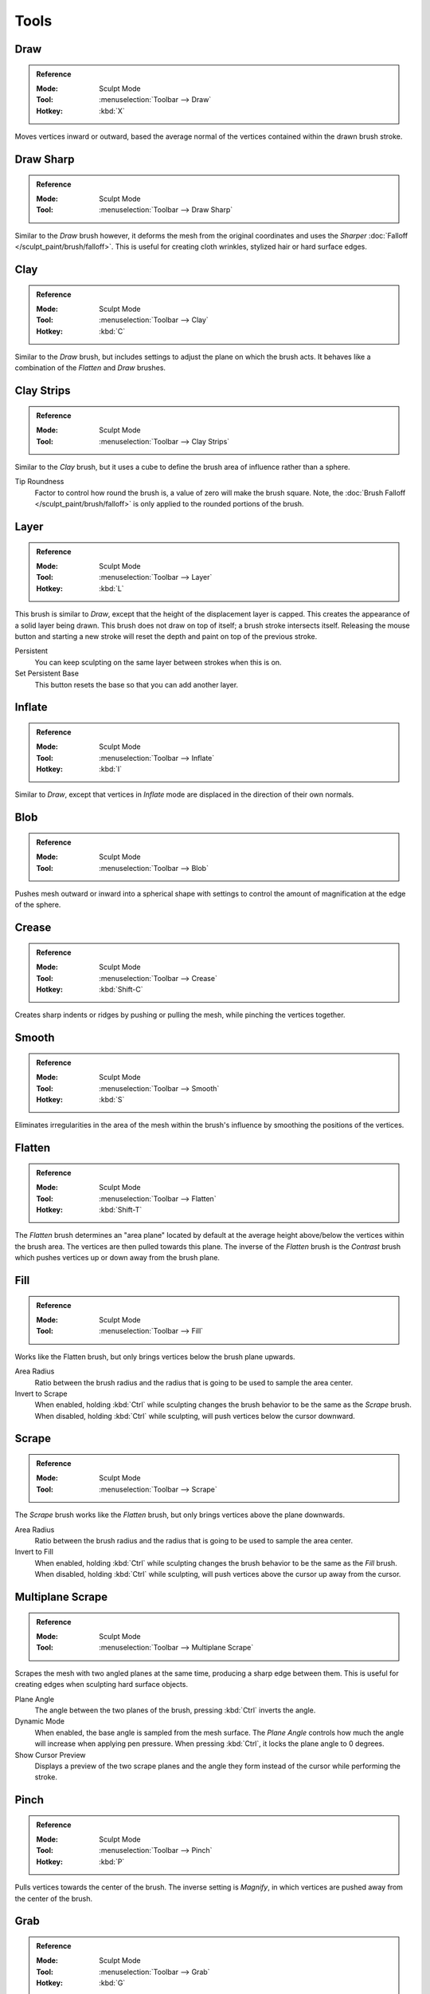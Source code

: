 
*****
Tools
*****

Draw
====

.. admonition:: Reference
   :class: refbox

   :Mode:      Sculpt Mode
   :Tool:      :menuselection:`Toolbar --> Draw`
   :Hotkey:    :kbd:`X`

Moves vertices inward or outward,
based the average normal of the vertices contained within the drawn brush stroke.


Draw Sharp
==========

.. admonition:: Reference
   :class: refbox

   :Mode:      Sculpt Mode
   :Tool:      :menuselection:`Toolbar --> Draw Sharp`

Similar to the *Draw* brush however, it deforms the mesh from the original coordinates
and uses the *Sharper* :doc:`Falloff </sculpt_paint/brush/falloff>`.
This is useful for creating cloth wrinkles, stylized hair or hard surface edges.


Clay
====

.. admonition:: Reference
   :class: refbox

   :Mode:      Sculpt Mode
   :Tool:      :menuselection:`Toolbar --> Clay`
   :Hotkey:    :kbd:`C`

Similar to the *Draw* brush, but includes settings to adjust the plane on which the brush acts.
It behaves like a combination of the *Flatten* and *Draw* brushes.


.. _bpy.types.Brush.tip_roundness:

Clay Strips
===========

.. admonition:: Reference
   :class: refbox

   :Mode:      Sculpt Mode
   :Tool:      :menuselection:`Toolbar --> Clay Strips`

Similar to the *Clay* brush, but it uses a cube to define the brush area of influence rather than a sphere.

Tip Roundness
   Factor to control how round the brush is, a value of zero will make the brush square.
   Note, the :doc:`Brush Falloff </sculpt_paint/brush/falloff>`
   is only applied to the rounded portions of the brush.


Layer
=====

.. admonition:: Reference
   :class: refbox

   :Mode:      Sculpt Mode
   :Tool:      :menuselection:`Toolbar --> Layer`
   :Hotkey:    :kbd:`L`

This brush is similar to *Draw*, except that the height of the displacement layer is capped.
This creates the appearance of a solid layer being drawn.
This brush does not draw on top of itself; a brush stroke intersects itself.
Releasing the mouse button and starting a new stroke
will reset the depth and paint on top of the previous stroke.

Persistent
   You can keep sculpting on the same layer between strokes when this is on.
Set Persistent Base
   This button resets the base so that you can add another layer.


Inflate
=======

.. admonition:: Reference
   :class: refbox

   :Mode:      Sculpt Mode
   :Tool:      :menuselection:`Toolbar --> Inflate`
   :Hotkey:    :kbd:`I`

Similar to *Draw*,
except that vertices in *Inflate* mode are displaced in the direction of their own normals.


Blob
====

.. admonition:: Reference
   :class: refbox

   :Mode:      Sculpt Mode
   :Tool:      :menuselection:`Toolbar --> Blob`

Pushes mesh outward or inward into a spherical shape with settings to
control the amount of magnification at the edge of the sphere.


Crease
======

.. admonition:: Reference
   :class: refbox

   :Mode:      Sculpt Mode
   :Tool:      :menuselection:`Toolbar --> Crease`
   :Hotkey:    :kbd:`Shift-C`

Creates sharp indents or ridges by pushing or pulling the mesh, while pinching the vertices together.


Smooth
======

.. admonition:: Reference
   :class: refbox

   :Mode:      Sculpt Mode
   :Tool:      :menuselection:`Toolbar --> Smooth`
   :Hotkey:    :kbd:`S`

Eliminates irregularities in the area of the mesh within the brush's
influence by smoothing the positions of the vertices.


Flatten
=======

.. admonition:: Reference
   :class: refbox

   :Mode:      Sculpt Mode
   :Tool:      :menuselection:`Toolbar --> Flatten`
   :Hotkey:    :kbd:`Shift-T`

The *Flatten* brush determines an "area plane"
located by default at the average height above/below the vertices within the brush area.
The vertices are then pulled towards this plane.
The inverse of the *Flatten* brush is the *Contrast* brush
which pushes vertices up or down away from the brush plane.


Fill
====

.. admonition:: Reference
   :class: refbox

   :Mode:      Sculpt Mode
   :Tool:      :menuselection:`Toolbar --> Fill`

Works like the Flatten brush, but only brings vertices below the brush plane upwards.

Area Radius
   Ratio between the brush radius and the radius that is going to be used to sample the area center.

Invert to Scrape
   When enabled, holding :kbd:`Ctrl` while sculpting
   changes the brush behavior to be the same as the *Scrape* brush.
   When disabled, holding :kbd:`Ctrl` while sculpting,
   will push vertices below the cursor downward.


Scrape
======

.. admonition:: Reference
   :class: refbox

   :Mode:      Sculpt Mode
   :Tool:      :menuselection:`Toolbar --> Scrape`

The *Scrape* brush works like the *Flatten* brush, but only brings vertices above the plane downwards.

Area Radius
   Ratio between the brush radius and the radius that is going to be used to sample the area center.

Invert to Fill
   When enabled, holding :kbd:`Ctrl` while sculpting
   changes the brush behavior to be the same as the *Fill* brush.
   When disabled, holding :kbd:`Ctrl` while sculpting,
   will push vertices above the cursor up away from the cursor.


Multiplane Scrape
=================

.. admonition:: Reference
   :class: refbox

   :Mode:      Sculpt Mode
   :Tool:      :menuselection:`Toolbar --> Multiplane Scrape`

Scrapes the mesh with two angled planes at the same time, producing a sharp edge between them.
This is useful for creating edges when sculpting hard surface objects.

Plane Angle
   The angle between the two planes of the brush, pressing :kbd:`Ctrl` inverts the angle.

Dynamic Mode
   When enabled, the base angle is sampled from the mesh surface.
   The *Plane Angle* controls how much the angle will increase when applying pen pressure.
   When pressing :kbd:`Ctrl`, it locks the plane angle to 0 degrees.

Show Cursor Preview
   Displays a preview of the two scrape planes
   and the angle they form instead of the cursor while performing the stroke.


Pinch
=====

.. admonition:: Reference
   :class: refbox

   :Mode:      Sculpt Mode
   :Tool:      :menuselection:`Toolbar --> Pinch`
   :Hotkey:    :kbd:`P`

Pulls vertices towards the center of the brush.
The inverse setting is *Magnify*, in which vertices are pushed away from the center of the brush.


Grab
====

.. admonition:: Reference
   :class: refbox

   :Mode:      Sculpt Mode
   :Tool:      :menuselection:`Toolbar --> Grab`
   :Hotkey:    :kbd:`G`

Used to drag a group of vertices around. *Grab* selects a group of vertices on mouse-down,
and pulls them to follow the mouse. And unlike other brushes,
*Grab* does not move different vertices as the brush is dragged across the model.
The effect is like moving a group of vertices in Edit Mode with Proportional Editing enabled,
except that *Grab* can make use of other Sculpt Mode options (like textures and symmetry).

Grab Active Vertex
   Snaps the maximum strength of the brush to the highlighted active vertex,
   making it easier to manipulate low poly models or meshes with subdivision surfaces.

   Enabling *Grab Active Vertex* also enables a dynamic mesh preview which
   generates a preview of vertices connected to the active vertex.
   This helps to visualize the real geometry that is being manipulating while sculpting with active modifiers.


Elastic Deform
==============

.. admonition:: Reference
   :class: refbox

   :Mode:      Sculpt Mode
   :Tool:      :menuselection:`Toolbar --> Elastic Deform`

Used to simulate realistic deformations such as grabbing or twisting of :term:`elastic` objects.
For example, this tool works great for modeling the shape of flesh like objects such as humans or animals.
When pressing :kbd:`Ctrl`, the brush deforms vertices along the normal of the active vertex.

Deformation
   The surface alteration that is used in the brush.

   Grab
      Used to drag a group of vertices around.
   Bi-scale Grab
      Like *Grab* but the falloff is more localized to the center of the brush.
   Tri-scale Grab
      Like *Bi-scale Grab* but the falloff is more localized to the center of the brush.
   Scale
      Displaces vertices away from the active vertex.
   Twist
      Vertices are rotated around the active vertex.

Volume Preservation
   Poisson ratio for elastic deformation.
   Higher values preserve volume more, but also lead to more bulging.


Snake Hook
==========

.. admonition:: Reference
   :class: refbox

   :Mode:      Sculpt Mode
   :Tool:      :menuselection:`Toolbar --> Snake Hook`
   :Hotkey:    :kbd:`K`

Pulls vertices along with the movement of the brush to create long, snake-like forms.

Magnify
   The *Snake Hook* brush tends to loose volume along the stroke,
   with *Magnify* value greater than 0.5 it's possible to sculpt shapes without loosing volume.
Rake
   A factor to support moving the mesh with rotation following the cursor's motion.


Thumb
=====

.. admonition:: Reference
   :class: refbox

   :Mode:      Sculpt Mode
   :Tool:      :menuselection:`Toolbar --> Thumb`

Similar to the *Nudge* brush, this one flattens the mesh in the brush area,
while moving it in the direction of the brush stroke.


Pose
====

.. admonition:: Reference
   :class: refbox

   :Mode:      Sculpt Mode
   :Tool:      :menuselection:`Toolbar --> Pose`

This brush is used to pose a model simulating an armature-like deformation.
The pivot point for rotation is calculated automatically based
on the radius of the brush and the topology of the model.
When pressing :kbd:`Ctrl`, the pose brush applies a twist rotation
to the posing segments instead of using the rotation or an IK deformation.
The falloff of the rotation across multiple segments is controlled by the brush falloff curve.

Pose Origin Offset
   Offset of the pose origin in relation to the brush radius.
   This is useful to manipulate areas with a lot of complex shapes like fingers.
Smooth Iterations
   Controls the smoothness of the falloff of the deformation.
Pose IK Segments
   Controls how many :ref:`IK bones <bone-constraints-inverse-kinematics>`
   are going to be created for posing.


Nudge
=====

.. admonition:: Reference
   :class: refbox

   :Mode:      Sculpt Mode
   :Tool:      :menuselection:`Toolbar --> Nudge`

Moves vertices in the direction of the brush stroke.


Rotate
======

.. admonition:: Reference
   :class: refbox

   :Mode:      Sculpt Mode
   :Tool:      :menuselection:`Toolbar --> Rotate`

Rotates vertices within the brush in the direction the cursor is moved. The initial drag direction
is the zero angle and by rotating around the center you can create a vortex effect.


Slide Relax
===========

.. admonition:: Reference
   :class: refbox

   :Mode:      Sculpt Mode
   :Tool:      :menuselection:`Toolbar --> Slide Relax`

This brush slides the topology of the mesh in the direction of the stroke
without changing the geometrical shape of the mesh.
When pressing :kbd:`Shift`, the brush enters *Relax* mode
which tries to create an even distribution of quads without deforming the volume of the mesh.


Simplify
========

.. admonition:: Reference
   :class: refbox

   :Mode:      Sculpt Mode
   :Tool:      :menuselection:`Toolbar --> Simplify`

This brush collapses short edges (as defined by the detail size) whether or
not the *Collapse Short Edges* option is enabled.
This brush has no effect if dynamic topology is not enabled.


Mask
====

.. admonition:: Reference
   :class: refbox

   :Mode:      Sculpt Mode
   :Tool:      :menuselection:`Toolbar --> Mask`
   :Hotkey:    :kbd:`M`

Lets you select mesh parts to be unaffected by other brushes by painting vertex colors.
The mask values are shown as gray-scale.
I.e. the darker a masked area is, the less effect sculpting on it will have.
See also the options of the :ref:`sculpt-mask-menu` menu.

Mask Tool
   The mask brush has two modes:

   Draw
      Mask drawing.
   Smooth :kbd:`Shift`
      Pressing :kbd:`Shift` with the mask brush active will toggle the mask smoothing mode.


Mesh Filter
===========

.. admonition:: Reference
   :class: refbox

   :Mode:      Sculpt Mode
   :Tool:      :menuselection:`Toolbar --> Mesh Filter`

Applies a deformation to all vertices in the mesh at the same time.
To use this tool, simply click and drag away from the object to have a positive effect
and click and drag towards the mesh to have a negative effect.

Filter Type
   Smooth
      Eliminates irregularities of the mesh by making the positions of the vertices more uniform.
      This filter works similar to the *Smooth Brush*.
   Scale
      Increases the size of the mesh.
      This filter works similar to the :ref:`Scale Transform <bpy.ops.transform.resize>`.
   Inflate
      Displaces vertices uniformly along their normal.
      This filter works similar to the *Inflate Brush*.
   Sphere
      Morphs the mesh progressively into a sphere.
      This filter works similar to the :ref:`To Sphere Transform <bpy.ops.transform.tosphere>`.
   Random
      Randomly moves vertices along the vertex normal.
      This filter works similar to the :ref:`Randomize Transform <bpy.ops.object.randomize_transform>`.
   Relax
      Tries to create an even distribution of quads without deforming the volume of the mesh.
      This filter works the same as the *Relax* mode of the *Slide Relax* brush.
Strength
   The amount of effect the filter has on the mesh.
Deformation Axis
   Apply the deformation only on the selected axis.


Move
====

.. admonition:: Reference
   :class: refbox

   :Mode:      Sculpt Mode
   :Tool:      :menuselection:`Toolbar --> Move`

Translation tool.


Rotate
======

.. admonition:: Reference
   :class: refbox

   :Mode:      Sculpt Mode
   :Tool:      :menuselection:`Toolbar --> Rotate`

Rotation tool.


Scale
=====

.. admonition:: Reference
   :class: refbox

   :Mode:      Sculpt Mode
   :Tool:      :menuselection:`Toolbar --> Scale`


Scale tool.


Transform
=========

.. admonition:: Reference
   :class: refbox

   :Mode:      Sculpt Mode
   :Tool:      :menuselection:`Toolbar --> Tranform`


Tool to adjust the objects translation, rotations and scale.
